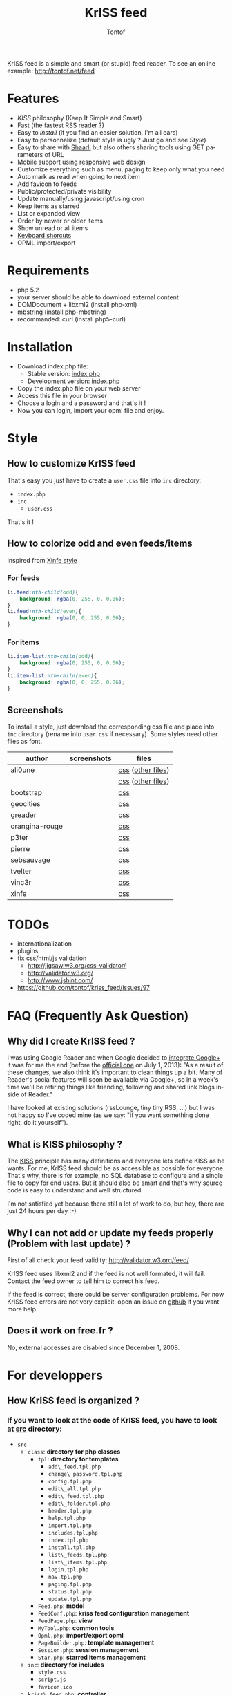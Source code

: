 #+OPTIONS:    toc:2
#+STARTUP:    align
#+TITLE:      KrISS feed
#+AUTHOR:     Tontof
#+LANGUAGE:   en
#+STYLE:      <style type="text/css"></style>
#+LINK_UP:    ..
#+LINK_HOME:  ..
#+EXPORT_EXCLUDE_TAGS: noexport

KrISS feed is a simple and smart (or stupid) feed reader.
To see an online example: http://tontof.net/feed

* Features
  - [[What is KISS philosophy ?][KISS]] philosophy (Keep It Simple and Smart)
  - Fast (the fastest RSS reader ?)
  - Easy to [[Installation][install]] (if you find an easier solution, I'm all ears)
  - Easy to personnalize (default style is ugly ? Just go and see [[Style]])
  - Easy to share with [[http://sebsauvage.net/wiki/doku.php?id=php:shaarli][Shaarli]] but also others sharing tools using GET parameters of URL
  - Mobile support using responsive web design
  - Customize everything such as menu, paging to keep only what you need
  - Auto mark as read when going to next item
  - Add favicon to feeds
  - Public/protected/private visibility
  - Update manually/using javascript/using cron
  - Keep items as starred
  - List or expanded view
  - Order by newer or older items
  - Show unread or all items
  - [[http://tontof.net/feed/?help][Keyboard shorcuts]]
  - OPML import/export
* Requirements
  - php 5.2
  - your server should be able to download external content
  - DOMDocument + libxml2 (install php-xml)
  - mbstring (install php-mbstring)
  - recommanded: curl (install php5-curl)
* Installation
  - Download index.php file:
    - Stable version: [[https://raw.github.com/tontof/kriss_feed/master/index.php][index.php]]
    - Development version: [[https://raw.github.com/tontof/kriss_feed/master/src/index.php][index.php]]
  - Copy the index.php file on your web server
  - Access this file in your browser
  - Choose a login and a password and that's it !
  - Now you can login, import your opml file and enjoy.
* Style
** How to customize KrISS feed
That's easy you just have to create a =user.css= file into =inc= directory:
- =index.php=
- =inc=
  - =user.css=
That's it !
** How to colorize odd and even feeds/items
Inspired from [[https://github.com/tontof/kriss_feed/blob/master/style/xinfe/user.css][Xinfe style]]
*** For feeds
#+begin_src css
li.feed:nth-child(odd){
    background: rgba(0, 255, 0, 0.06);
}
li.feed:nth-child(even){
    background: rgba(0, 0, 255, 0.06);
}
#+end_src
*** For items
#+begin_src css
li.item-list:nth-child(odd){
    background: rgba(0, 255, 0, 0.06);
}
li.item-list:nth-child(even){
    background: rgba(0, 0, 255, 0.06);
}
#+end_src
** Screenshots
To install a style, just download the corresponding css file and place
into =inc= directory (rename into =user.css= if necessary).
Some styles need other files as font.
| author         | screenshots                             | files             |
|----------------+-----------------------------------------+-------------------|
| ali0une        | [[file:img/style/ali0une_white.jpg][file:img/style/ali0une_white_thumb.jpg]]  | [[https://raw.github.com/tontof/kriss_feed/master/style/ali0une/white.css][css]] ([[https://github.com/tontof/kriss_feed/tree/master/style/ali0une][other files]]) |
|                | [[file:img/style/ali0une_black.jpg][file:img/style/ali0une_black_thumb.jpg]]  | [[https://raw.github.com/tontof/kriss_feed/master/style/ali0une/black.css][css]] ([[https://github.com/tontof/kriss_feed/tree/master/style/ali0une][other files]]) |
|----------------+-----------------------------------------+-------------------|
| bootstrap      | [[file:img/style/bootstrap.png][file:img/style/bootstrap_thumb.jpg]]      | [[https://raw.github.com/tontof/kriss_feed/master/style/bootstrap/bootstrap.css][css]]               |
|----------------+-----------------------------------------+-------------------|
| geocities      | [[file:img/style/geocities.png][file:img/style/geocities_thumb.jpg]]      | [[https://raw.github.com/tontof/kriss_feed/master/style/geocities/user.css][css]]               |
|----------------+-----------------------------------------+-------------------|
| greader        | [[file:img/style/greader.png][file:img/style/greader_thumb.jpg]]        | [[https://raw.github.com/tontof/kriss_feed/master/style/greader/user.css][css]]               |
|----------------+-----------------------------------------+-------------------|
| orangina-rouge | [[file:img/style/orangina-rouge.png][file:img/style/orangina-rouge_thumb.jpg]] | [[https://raw.github.com/tontof/kriss_feed/master/style/orangina-rouge/user.css][css]]               |
|----------------+-----------------------------------------+-------------------|
| p3ter          | [[file:img/style/p3ter.png][file:img/style/p3ter_thumb.jpg]]          | [[https://raw.github.com/tontof/kriss_feed/master/style/p3ter/user.css][css]]               |
|----------------+-----------------------------------------+-------------------|
| pierre         | [[file:img/style/pierre.png][file:img/style/pierre_thumb.jpg]]         | [[https://raw.github.com/tontof/kriss_feed/master/style/pierre/user.css][css]]               |
|----------------+-----------------------------------------+-------------------|
| sebsauvage     | [[file:img/style/sebsauvage.png][file:img/style/sebsauvage_thumb.jpg]]     | [[https://raw.github.com/tontof/kriss_feed/master/style/sebsauvage/user.css][css]]               |
|----------------+-----------------------------------------+-------------------|
| tvelter        | [[file:img/style/tvelter.png][file:img/style/tvelter_thumb.jpg]]        | [[https://raw.github.com/tontof/kriss_feed/master/style/tvelter/user.css][css]]               |
|----------------+-----------------------------------------+-------------------|
| vinc3r         | [[file:img/style/vinc3r.jpg][file:img/style/vinc3r_thumb.jpg]]         | [[https://raw.github.com/tontof/kriss_feed/master/style/vinc3r/user.css][css]]               |
|----------------+-----------------------------------------+-------------------|
| xinfe          | [[file:img/style/xinfe.png][file:img/style/xinfe_thumb.jpg]]          | [[https://raw.github.com/tontof/kriss_feed/master/style/xinfe/user.css][css]]               |
|----------------+-----------------------------------------+-------------------|
* TODOs
  - internationalization
  - plugins
  - fix css/html/js validation
    - http://jigsaw.w3.org/css-validator/
    - http://validator.w3.org/
    - http://www.jshint.com/
  - https://github.com/tontof/kriss_feed/issues/97
* FAQ (Frequently Ask Question)
** Why did I create KrISS feed ?
   I was using Google Reader and when Google decided to [[http://googlereader.blogspot.fr/2011/10/upcoming-changes-to-reader-new-look-new.html][integrate
   Google+]] it was for me the end (before the [[http://googlereader.blogspot.fr/2013/03/powering-down-google-reader.html][official one]] on July 1,
   2013): "As a result of these changes, we also think it's important
   to clean things up a bit. Many of Reader's social features will
   soon be available via Google+, so in a week's time we'll be
   retiring things like friending, following and shared link blogs
   inside of Reader."

   I have looked at existing solutions (rssLounge, tiny tiny RSS, ...)
   but I was not happy so I've coded mine (as we say: "if you want
   something done right, do it yourself").
** What is KISS philosophy ?
   The [[https://en.wikipedia.org/wiki/KISS_principle][KISS]] principle has many definitions and everyone lets define
   KISS as he wants. For me, KrISS feed should be as accessible as
   possible for everyone. That's why, there is for example, no SQL
   database to configure and a single file to copy for end users. But
   it should also be smart and that's why source code is easy to
   understand and well structured.

   I'm not satisfied yet because there still a lot of work to do, but
   hey, there are just 24 hours per day :-)
** Why I can not add or update my feeds properly (Problem with last update) ?
   First of all check your feed validity:
   http://validator.w3.org/feed/
   
   KrISS feed uses libxml2 and if the feed is not well formated, it
   will fail. Contact the feed owner to tell him to correct his feed.

   If the feed is correct, there could be server configuration
   problems. For now KrISS feed errors are not very explicit, open an
   issue on [[https://github.com/tontof/kriss_feed/issues][github]] if you want more help.
** Does it work on free.fr ?
   No, external accesses are disabled since December 1, 2008.

* For developpers
** How KrISS feed is organized ?
*** If you want to look at the code of KrISS feed, you have to look at [[https://github.com/tontof/kriss_feed/tree/master/src][src]] directory:
    - =src=
      - =class=: *directory for php classes*
        - =tpl=: *directory for templates*
          - =add\_feed.tpl.php=
          - =change\_password.tpl.php=
          - =config.tpl.php=
          - =edit\_all.tpl.php=
          - =edit\_feed.tpl.php=
          - =edit\_folder.tpl.php=
          - =header.tpl.php=
          - =help.tpl.php=
          - =import.tpl.php=
          - =includes.tpl.php=
          - =index.tpl.php=
          - =install.tpl.php=
          - =list\_feeds.tpl.php=
          - =list\_items.tpl.php=
          - =login.tpl.php=
          - =nav.tpl.php=
          - =paging.tpl.php=
          - =status.tpl.php=
          - =update.tpl.php=
        - =Feed.php=: *model*
        - =FeedConf.php=: *kriss feed configuration management*
        - =FeedPage.php=: *view*
        - =MyTool.php=: *common tools*
        - =Opml.php=: *import/export opml*
        - =PageBuilder.php=: *template management*
        - =Session.php=: *session management*
        - =Star.php=: *starred items management*
      - =inc=: *directory for includes*
        - =style.css=
        - =script.js=
        - =favicon.ico=
      - =kriss\_feed.php=: *controller*
      - =generateIndex=: *bash script to compile index.php file*
      - =index.php=: *developpement version*
*** To modify KrISS feed you should not modify index.php as it is automatically compiled using =generateIndex= script
*** When modifying KrISS feed you can see modification without compiling using =kriss\_feed.php=
    
